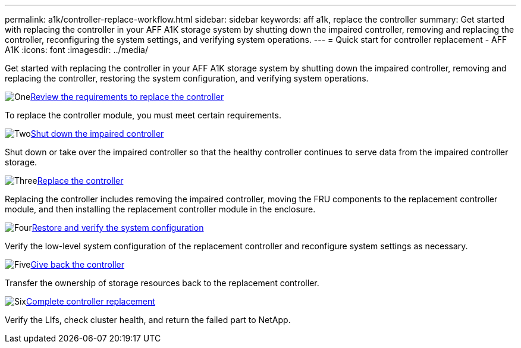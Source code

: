 ---
permalink: a1k/controller-replace-workflow.html
sidebar: sidebar
keywords: aff a1k, replace the controller
summary: Get started with replacing the controller in your AFF A1K storage system by shutting down the impaired controller, removing and replacing the controller, reconfiguring the system settings, and verifying system operations.
---
= Quick start for controller replacement - AFF A1K
:icons: font
:imagesdir: ../media/

[.lead]
Get started with replacing the controller in your AFF A1K storage system by shutting down the impaired controller, removing and replacing the controller, restoring the system configuration, and verifying system operations.  

.image:https://raw.githubusercontent.com/NetAppDocs/common/main/media/number-1.png[One]link:controller-replace-requirements.html[Review the requirements to replace the controller]
[role="quick-margin-para"]
To replace the controller module, you must meet certain requirements. 

.image:https://raw.githubusercontent.com/NetAppDocs/common/main/media/number-2.png[Two]link:controller-replace-shutdown.html[Shut down the impaired controller]
[role="quick-margin-para"]
Shut down or take over the impaired controller so that the healthy controller continues to serve data from the impaired controller storage. 

.image:https://raw.githubusercontent.com/NetAppDocs/common/main/media/number-3.png[Three]link:controller-replace-move-hardware.html[Replace the controller]
[role="quick-margin-para"]
Replacing the controller includes removing the impaired controller, moving the FRU components to the replacement controller module, and then installing the replacement controller module in the enclosure.

.image:https://raw.githubusercontent.com/NetAppDocs/common/main/media/number-4.png[Four]link:controller-replace-system-config-restore-and-verify.html[Restore and verify the system configuration ]
[role="quick-margin-para"]
Verify the low-level system configuration of the replacement controller and reconfigure system settings as necessary.

.image:https://raw.githubusercontent.com/NetAppDocs/common/main/media/number-5.png[Five]link:controller-replace-recable-reassign-disks.html[Give back the controller]
[role="quick-margin-para"]
Transfer the ownership of storage resources back to the replacement controller. 

.image:https://raw.githubusercontent.com/NetAppDocs/common/main/media/number-6.png[Six]link:controller-replace-restore-system-rma.html[Complete controller replacement]
[role="quick-margin-para"]
Verify the LIfs, check cluster health, and return the failed part to NetApp.

